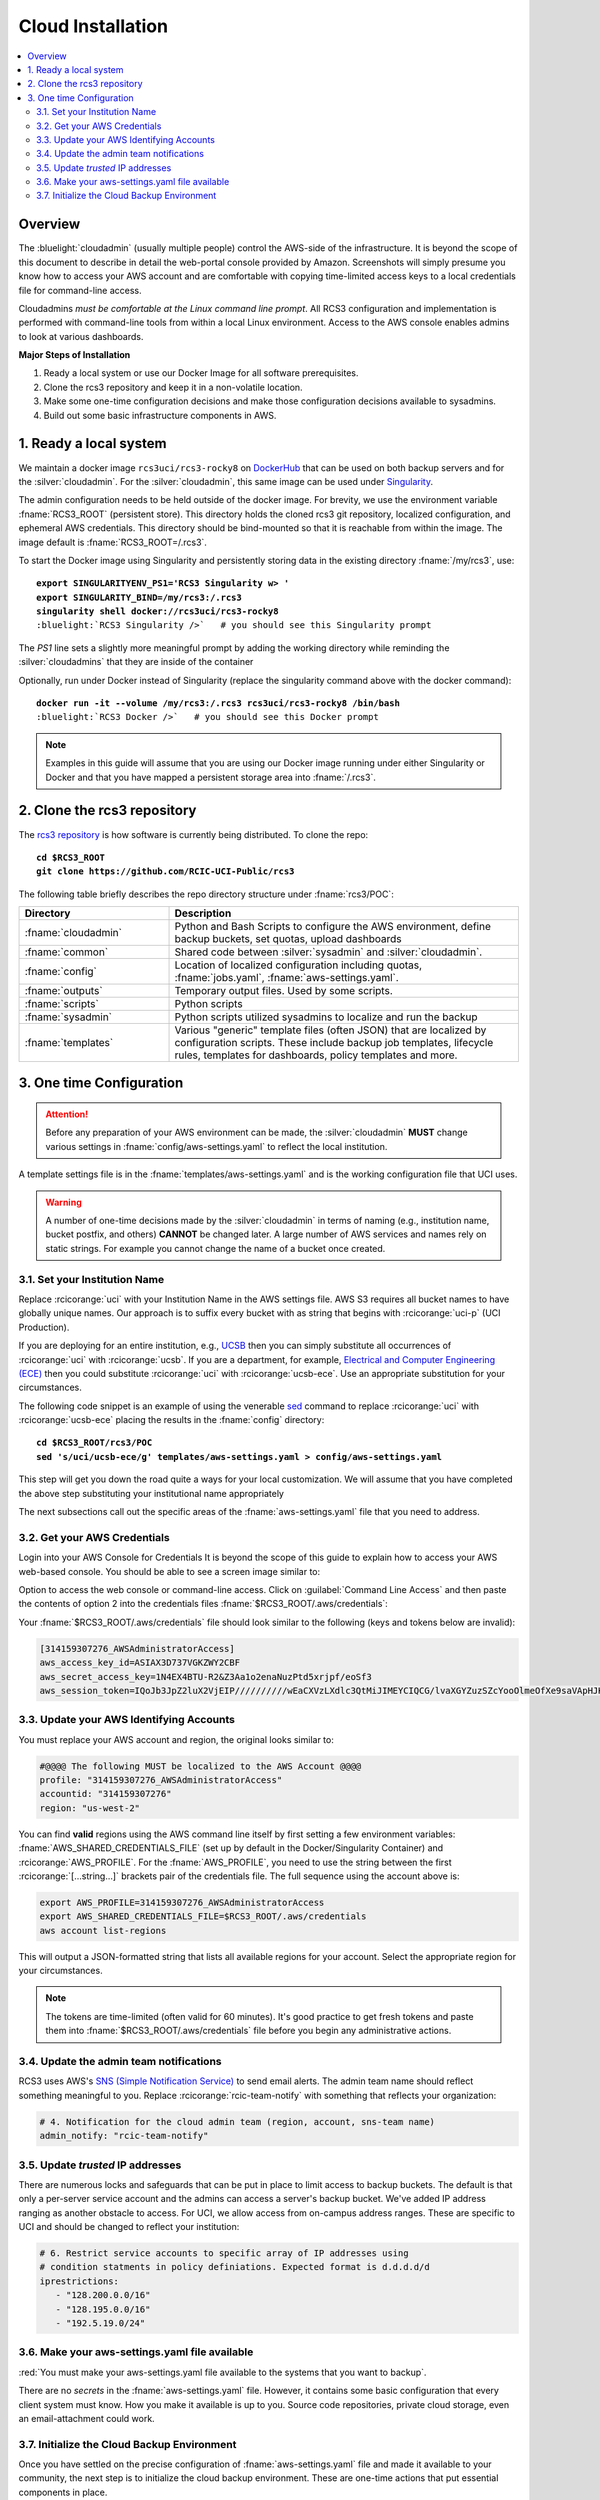 .. _cloud admin install:

Cloud Installation 
==================

.. contents::
   :local:

Overview
--------

The :bluelight:`cloudadmin` (usually multiple people) control the AWS-side of the infrastructure. 
It is beyond the scope of this
document to describe in detail the web-portal console provided by Amazon. Screenshots will simply presume you know how
to access your AWS account and are comfortable with copying time-limited access keys to a local credentials file for
command-line access.

Cloudadmins *must be comfortable at the Linux command line prompt*. All RCS3 configuration and
implementation is performed with command-line tools from within a local Linux environment.  Access to the AWS console
enables admins to look at various dashboards.

**Major Steps of Installation**

1. Ready a local system or use our Docker Image for all software prerequisites.
2. Clone the rcs3 repository and keep it in a non-volatile location.
3. Make some one-time configuration decisions and make those configuration decisions available to sysadmins.
4. Build out some basic infrastructure components in AWS.

1. Ready a local system
-----------------------

We maintain a docker image ``rcs3uci/rcs3-rocky8``  on  `DockerHub <https://hub.docker.com/r/rcs3uci/rcs3-rocky8>`_ that
can be used on both backup servers and for the :silver:`cloudadmin`. For the :silver:`cloudadmin`, this same image can be used under
`Singularity <https://docs.sylabs.io/guides/3.5/user-guide/introduction.html>`_.

The admin configuration needs to be held outside of the docker image. For brevity, we use the environment
variable :fname:`RCS3_ROOT`  (persistent store). This directory holds the cloned rcs3 git repository,
localized configuration, and ephemeral AWS credentials.   This directory should be bind-mounted so that it is reachable
from within the image. The image default is :fname:`RCS3_ROOT=/.rcs3`.

To start the Docker image using Singularity and persistently storing data in
the existing directory :fname:`/my/rcs3`, use:

.. parsed-literal::

   **export SINGULARITYENV_PS1='RCS3 Singularity \w> '**
   **export SINGULARITY_BIND=/my/rcs3:/.rcs3**
   **singularity shell docker://rcs3uci/rcs3-rocky8**
   :bluelight:`RCS3 Singularity />`   # you should see this Singularity prompt



The *PS1* line sets a slightly more meaningful prompt by adding the working
directory while reminding the :silver:`cloudadmins` that they are inside of the container

Optionally, run under Docker instead of Singularity (replace the singularity
command above with the docker command):

.. parsed-literal::

   **docker run -it --volume /my/rcs3:/.rcs3 rcs3uci/rcs3-rocky8 /bin/bash**
   :bluelight:`RCS3 Docker />`   # you should see this Docker prompt


.. note::
     Examples in this guide will assume that you are using our Docker image running under either Singularity
     or Docker and that you have mapped a persistent storage area into :fname:`/.rcs3`.

2. Clone the rcs3 repository
----------------------------

The `rcs3 repository <https://github.com/RCIC-UCI-Public/rcs3>`_ is how software is currently being distributed.
To clone the repo:

.. parsed-literal::

   **cd $RCS3_ROOT**
   **git clone https://github.com/RCIC-UCI-Public/rcs3**

The following table briefly describes the repo directory structure under :fname:`rcs3/POC`:

.. table::
   :widths: 30 70
   :class: noscroll-table

   +---------------------------+-----------------------------------------------------------------------+
   |  **Directory**            | **Description**                                                       |
   +===========================+=======================================================================+
   | :fname:`cloudadmin`       | Python and Bash Scripts to configure the AWS environment,             |
   |                           | define backup buckets, set quotas, upload dashboards                  |
   +---------------------------+-----------------------------------------------------------------------+
   | :fname:`common`           | Shared code between :silver:`sysadmin` and :silver:`cloudadmin`.      |
   +---------------------------+-----------------------------------------------------------------------+
   | :fname:`config`           | Location of localized configuration including quotas,                 |
   |                           | :fname:`jobs.yaml`, :fname:`aws-settings.yaml`.                       |
   +---------------------------+-----------------------------------------------------------------------+
   | :fname:`outputs`          | Temporary output files. Used by some scripts.                         |
   +---------------------------+-----------------------------------------------------------------------+
   | :fname:`scripts`          | Python scripts                                                        |
   +---------------------------+-----------------------------------------------------------------------+
   | :fname:`sysadmin`         | Python scripts utilized sysadmins to localize and run the backup      |
   +---------------------------+-----------------------------------------------------------------------+
   | :fname:`templates`        | Various "generic" template files (often JSON) that are localized      |
   |                           | by configuration scripts. These include backup job templates,         |
   |                           | lifecycle rules, templates for dashboards, policy templates and more. |
   +---------------------------+-----------------------------------------------------------------------+

3. One time Configuration
-------------------------

.. attention:: Before any preparation of your AWS environment can be made, the
             :silver:`cloudadmin` **MUST** change various settings in
             :fname:`config/aws-settings.yaml` to reflect the local institution.

A template settings file is in the
:fname:`templates/aws-settings.yaml` and is the working configuration file that UCI uses.

.. warning:: A number of one-time decisions made by the :silver:`cloudadmin` in terms of naming (e.g., institution
             name, bucket postfix, and others) **CANNOT** be changed later. A large number of AWS services and
             names rely on static strings. For example you cannot change the name of a bucket once created. 

3.1. Set your Institution Name
^^^^^^^^^^^^^^^^^^^^^^^^^^^^^^

Replace :rcicorange:`uci`  with your Institution Name in the AWS settings file.
AWS S3 requires all bucket names to have globally unique names. Our approach is to suffix every bucket with
as string that begins with :rcicorange:`uci-p` (UCI Production).

If you are deploying for an entire
institution, e.g., `UCSB <https://www.ucsb.edu>`_ then you can simply substitute all occurrences of :rcicorange:`uci` with
:rcicorange:`ucsb`.  If you are a department, for example, `Electrical and Computer Engineering (ECE) <https://www.ece.ucsb.edu/>`_
then you could substitute :rcicorange:`uci` with :rcicorange:`ucsb-ece`. Use an appropriate substitution for your circumstances.

The following code snippet is an example of using the venerable `sed <https://linux.die.net/man/1/sed>`_ command
to replace :rcicorange:`uci` with :rcicorange:`ucsb-ece` placing the results in the :fname:`config` directory:

.. parsed-literal::

   **cd $RCS3_ROOT/rcs3/POC**
   **sed 's/uci/ucsb-ece/g' templates/aws-settings.yaml > config/aws-settings.yaml**

This step will get you down the road quite a ways for your local customization.  We will assume that you have completed
the above step substituting your institutional name appropriately

The next subsections call out the specific areas of the :fname:`aws-settings.yaml` file that you need to address.

.. _aws credentials:

3.2. Get your AWS Credentials
^^^^^^^^^^^^^^^^^^^^^^^^^^^^^

Login into your AWS Console for Credentials
It is beyond the scope of this guide to explain how to access your AWS web-based console. You should be
able to see a screen image similar to:

.. image:: /images/cloudadmin/CommandLineAccess.png
   :alt: Access Command Line Credentials

Option to access the web console or command-line access.  Click on :guilabel:`Command Line Access` and then paste the contents
of option 2 into the credentials files :fname:`$RCS3_ROOT/.aws/credentials`:

.. image:: /images/cloudadmin/Short-Term-Credentials.png
   :alt: Paste Short Term Credentials

Your :fname:`$RCS3_ROOT/.aws/credentials` file should look similar to the following (keys and tokens below are invalid):

.. code-block:: text

   [314159307276_AWSAdministratorAccess]
   aws_access_key_id=ASIAX3D737VGKZWY2CBF
   aws_secret_access_key=1N4EX4BTU-R2&Z3Aa1o2enaNuzPtd5xrjpf/eoSf3
   aws_session_token=IQoJb3JpZ2luX2VjEIP//////////wEaCXVzLXdlc3QtMiJIMEYCIQCG/lvaXGYZuzSZcYooOlmeOfXe9saVApHJKy+ ...



3.3. Update your AWS Identifying Accounts
^^^^^^^^^^^^^^^^^^^^^^^^^^^^^^^^^^^^^^^^^

You must replace your AWS account and region, the original looks similar to:

.. code-block:: text

   #@@@@ The following MUST be localized to the AWS Account @@@@
   profile: "314159307276_AWSAdministratorAccess"
   accountid: "314159307276"
   region: "us-west-2"


You can find **valid** regions using the AWS command line itself by first setting a few environment variables:
:fname:`AWS_SHARED_CREDENTIALS_FILE` (set up by default in the Docker/Singularity Container) and :rcicorange:`AWS_PROFILE`.
For the :fname:`AWS_PROFILE`, you need to use the string between the first :rcicorange:`[...string...]`  
brackets pair of the credentials file.
The full sequence using the account above is:

.. code-block:: text

   export AWS_PROFILE=314159307276_AWSAdministratorAccess
   export AWS_SHARED_CREDENTIALS_FILE=$RCS3_ROOT/.aws/credentials
   aws account list-regions

This will output a JSON-formatted string that lists all available regions for your account. Select the appropriate
region for your circumstances.

.. note::
   The tokens are time-limited (often valid for 60 minutes).  It's good practice to get fresh tokens and paste
   them into :fname:`$RCS3_ROOT/.aws/credentials` file before you begin any administrative actions. 

3.4. Update the admin team notifications
^^^^^^^^^^^^^^^^^^^^^^^^^^^^^^^^^^^^^^^^

RCS3 uses AWS's  `SNS (Simple Notification Service) <https://aws.amazon.com/sns/>`_ to send email alerts.
The admin team name should reflect something meaningful to you.  Replace
:rcicorange:`rcic-team-notify` with something that reflects your organization:

.. code-block:: text

   # 4. Notification for the cloud admin team (region, account, sns-team name)
   admin_notify: "rcic-team-notify"


3.5. Update *trusted* IP addresses
^^^^^^^^^^^^^^^^^^^^^^^^^^^^^^^^^^

There are numerous locks and safeguards that can be put in place to limit access to backup buckets. The default
is that only a per-server service account and the admins can access a server's backup bucket.  We've added IP address
ranging as another obstacle to access.   For UCI, we allow access from on-campus address ranges. These are specific to
UCI and should be changed to reflect your institution:

.. code-block:: text

   # 6. Restrict service accounts to specific array of IP addresses using
   # condition statments in policy definiations. Expected format is d.d.d.d/d
   iprestrictions:
      - "128.200.0.0/16"
      - "128.195.0.0/16"
      - "192.5.19.0/24"


3.6. Make your aws-settings.yaml file available
^^^^^^^^^^^^^^^^^^^^^^^^^^^^^^^^^^^^^^^^^^^^^^^

:red:`You must make your aws-settings.yaml file available to the systems that you want to backup`.

There are no *secrets* in the :fname:`aws-settings.yaml` file. However, it contains some basic configuration that
every client system must know.
How you make it available is up to you. Source code repositories, private cloud storage, even an email-attachment could
work.


3.7. Initialize the Cloud Backup Environment
^^^^^^^^^^^^^^^^^^^^^^^^^^^^^^^^^^^^^^^^^^^^

Once you have settled on the precise configuration of :fname:`aws-settings.yaml` file and made it available to your
community, the next step is to initialize the cloud backup environment.  These are one-time actions that put essential
components in place.

.. note::
   These steps assume current credentials

**Step 1: Create the default Storage Lens Configuration**

Many of the custom dashboards require `Amazon Storage Lens <https://aws.amazon.com/s3/storage-lens/>`_ to be configured
to make various metrics available:

.. parsed-literal::

   **cd $RCS3_ROOT/rcs3/POC**
   **cloudadmin/create-storage-lens.sh**


**Step 2: Create emails for administrative notifications**

Determine the email addresses of your administrators who should receive notifications for various events and alarms.
You can re-run this at any time.
Each invocation *adds* the emails to the full set of emails for the topic.  Duplicates are ignored:

.. parsed-literal::

   **cd $RCS3_ROOT/rcs3/POC**
   **cloudadmin/create-admin-sns-topic.py -e <email1> [<email> ...]**

.. note::
   There is no simple command-line method provided by AWS to *delete* an email.  It is straightforward to do this
   interactively in the online AWS web console. Open
   the Simple Notification Service, go to your admin topic and delete an email from there.

**Step 3: Create the Custom Cost-Estimates Dashboard**

RCS3 creates a custom `Cloudwatch <https://aws.amazon.com/cloudwatch/>`_ monitoring dashboard to give
an overview of resource usage:

.. parsed-literal::

   **cd $RCS3_ROOT/rcs3/POC**
   **cloudadmin/set-cloudwatch-dashboards.py**

Once you have created the dashboard above AND you have on-boarded servers for backup, you will eventually see a
display similar to the following:

.. image:: /images/cloudadmin/Cost-Estimates-Dashboard.png
   :alt: Cost Estimates Dashboard

:1:
  The top 7 line graphs describe total data, data in archive, data in standard, number of objects (files),
  cost of storage and API calls over time, how much data is in "snapshots" (either deleted or overwritten data),
  and percentage overhead of snaphots.

:2:
  The line graphs on the left show API cost over time

:3:
  The line graphs on the right show storage costs over time.

.. note::
   The time frame is settable (standard Cloudwatch), but we find that 4 weeks (default) and 3 month graphs
   are the most useful.  Please note that the metrics used to create this dashboard utilize AWS-supplied
   measurements. Those measurements are updated *daily*, so this is not a real-time view.
